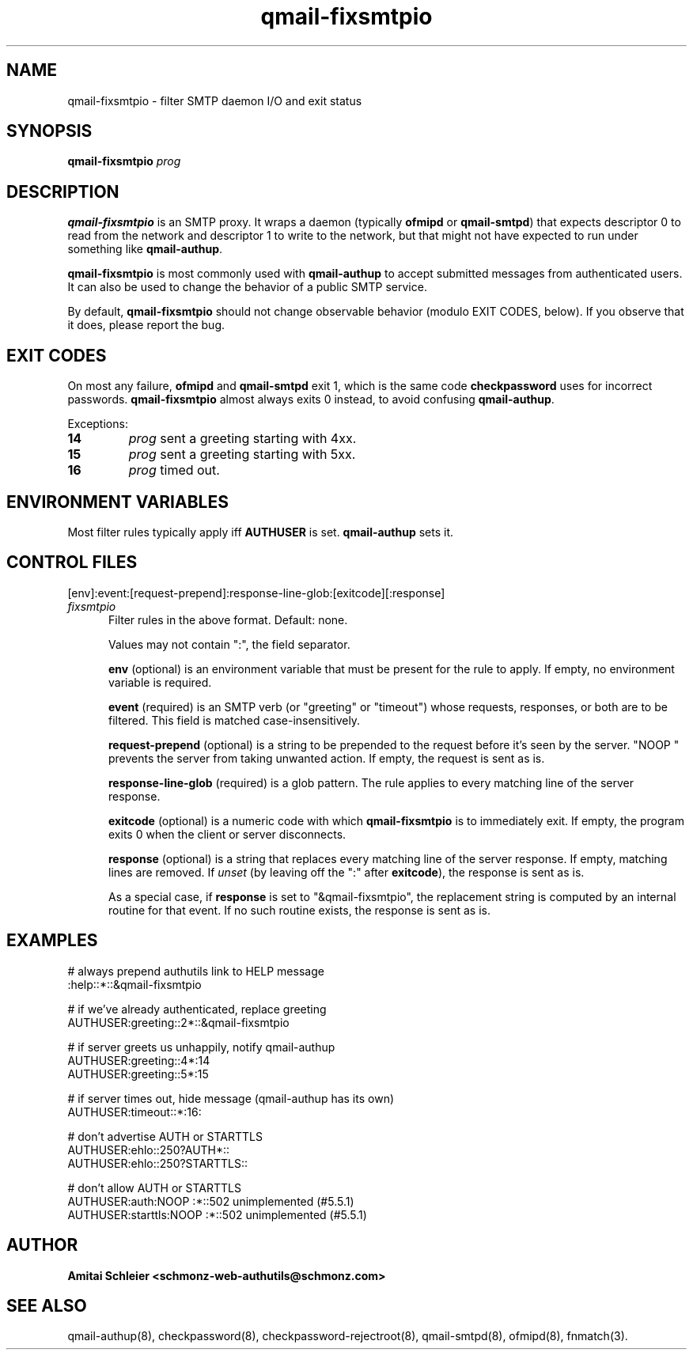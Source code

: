 .TH qmail-fixsmtpio 8
.SH NAME
qmail-fixsmtpio \- filter SMTP daemon I/O and exit status
.SH SYNOPSIS
.B qmail-fixsmtpio
.I prog
.SH DESCRIPTION
.B qmail-fixsmtpio
is an SMTP proxy.
It wraps a daemon (typically
.B ofmipd
or
.BR qmail-smtpd )
that expects descriptor 0 to read from the network
and descriptor 1 to write to the network, but
that might not have expected to run under something like
.BR qmail-authup .

.B qmail-fixsmtpio
is most commonly used with
.B qmail-authup
to accept submitted messages from authenticated users.
It can also be used to change the behavior of a public SMTP service.

By default,
.B qmail-fixsmtpio
should not change observable behavior (modulo EXIT CODES, below).
If you observe that it does, please report the bug.
.SH "EXIT CODES"
On most any failure,
.B ofmipd
and
.B qmail-smtpd
exit 1, which is the same code
.B checkpassword
uses for incorrect passwords.
.B qmail-fixsmtpio
almost always exits 0 instead, to avoid confusing
.BR qmail-authup .

Exceptions:
.TP
.B 14
.I prog
sent a greeting starting with 4xx.
.TP
.B 15
.I prog
sent a greeting starting with 5xx.
.TP
.B 16
.I prog
timed out.

.SH "ENVIRONMENT VARIABLES"
Most filter rules typically apply iff
.B AUTHUSER
is set.
.B qmail-authup
sets it.

.SH "CONTROL FILES"
[env]:event:[request-prepend]:response-line-glob:[exitcode][:response]
.TP 5
.I fixsmtpio
Filter rules in the above format.
Default: none.

Values may not contain ":", the field separator.

.B env
(optional)
is an environment variable that must be present for the rule to apply.
If empty, no environment variable is required.

.B event
(required)
is an SMTP verb (or "greeting" or "timeout") whose requests, responses,
or both are to be filtered.
This field is matched case-insensitively.

.B request-prepend
(optional)
is a string to be prepended to the request before it's seen by the server.
"NOOP " prevents the server from taking unwanted action.
If empty, the request is sent as is.

.B response-line-glob
(required)
is a glob pattern.
The rule applies to every matching line of the server response.

.B exitcode
(optional)
is a numeric code with which
.B qmail-fixsmtpio
is to immediately exit.
If empty, the program exits 0 when the client or server disconnects.

.B response
(optional)
is a string that replaces every matching line of the server response.
If empty, matching lines are removed.
If
.I unset
(by leaving off the ":" after
.BR exitcode ),
the response is sent as is.

As a special case, if
.B response
is set to "&qmail-fixsmtpio",
the replacement string is computed by an internal routine for that event.
If no such routine exists, the response is sent as is.

.SH "EXAMPLES"
.EX
 # always prepend authutils link to HELP message
 :help::*::&qmail-fixsmtpio

 # if we've already authenticated, replace greeting
 AUTHUSER:greeting::2*::&qmail-fixsmtpio

 # if server greets us unhappily, notify qmail-authup
 AUTHUSER:greeting::4*:14
 AUTHUSER:greeting::5*:15

 # if server times out, hide message (qmail-authup has its own)
 AUTHUSER:timeout::*:16:

 # don't advertise AUTH or STARTTLS
 AUTHUSER:ehlo::250?AUTH*::
 AUTHUSER:ehlo::250?STARTTLS::

 # don't allow AUTH or STARTTLS
 AUTHUSER:auth:NOOP :*::502 unimplemented (#5.5.1)
 AUTHUSER:starttls:NOOP :*::502 unimplemented (#5.5.1)
.EE

.SH "AUTHOR"
.B Amitai Schleier <schmonz-web-authutils@schmonz.com>
.SH "SEE ALSO"
qmail-authup(8),
checkpassword(8),
checkpassword-rejectroot(8),
qmail-smtpd(8),
ofmipd(8),
fnmatch(3).

